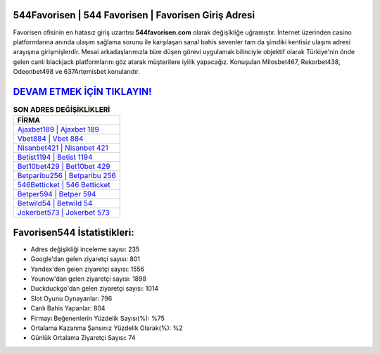 ﻿544Favorisen | 544 Favorisen | Favorisen Giriş Adresi
===================================

.. image:: images/favorisen-giris.jpg
   :width: 600
   
Favorisen ofisinin en hatasız giriş uzantısı **544favorisen.com** olarak değişikliğe uğramıştır. İnternet üzerinden casino platformlarına anında ulaşım sağlama sorunu ile karşılaşan sanal bahis sevenler tam da şimdiki kentisiz ulaşım adresi arayışına girişmişlerdir. Mesai arkadaşlarımızla bize düşen görevi uygulamak bilinciyle objektif olarak Türkiye'nin önde gelen  canlı blackjack platformlarını göz atarak müşterilere iyilik yapacağız. Konuşulan Milosbet467, Rekorbet438, Odeonbet498 ve 637Artemisbet konularıdır.

`DEVAM ETMEK İÇİN TIKLAYIN! <https://urlday.cc/git>`_
==============

.. list-table:: **SON ADRES DEĞİŞİKLİKLERİ**
   :widths: 100
   :header-rows: 1

   * - FİRMA
   * - `Ajaxbet189 | Ajaxbet 189 <ajaxbet189-ajaxbet-189-ajaxbet-giris-adresi.html>`_
   * - `Vbet884 | Vbet 884 <vbet884-vbet-884-vbet-giris-adresi.html>`_
   * - `Nisanbet421 | Nisanbet 421 <nisanbet421-nisanbet-421-nisanbet-giris-adresi.html>`_	 
   * - `Betist1194 | Betist 1194 <betist1194-betist-1194-betist-giris-adresi.html>`_	 
   * - `Bet10bet429 | Bet10bet 429 <bet10bet429-bet10bet-429-bet10bet-giris-adresi.html>`_ 
   * - `Betparibu256 | Betparibu 256 <betparibu256-betparibu-256-betparibu-giris-adresi.html>`_
   * - `546Betticket | 546 Betticket <546betticket-546-betticket-betticket-giris-adresi.html>`_	 
   * - `Betper594 | Betper 594 <betper594-betper-594-betper-giris-adresi.html>`_
   * - `Betwild54 | Betwild 54 <betwild54-betwild-54-betwild-giris-adresi.html>`_
   * - `Jokerbet573 | Jokerbet 573 <jokerbet573-jokerbet-573-jokerbet-giris-adresi.html>`_
	 
Favorisen544 İstatistikleri:
===================================	 
* Adres değişikliği inceleme sayısı: 235
* Google'dan gelen ziyaretçi sayısı: 801
* Yandex'den gelen ziyaretçi sayısı: 1556
* Younow'dan gelen ziyaretçi sayısı: 1898
* Duckduckgo'dan gelen ziyaretçi sayısı: 1014
* Slot Oyunu Oynayanlar: 796
* Canlı Bahis Yapanlar: 804
* Firmayı Beğenenlerin Yüzdelik Sayısı(%): %75
* Ortalama Kazanma Şansınız Yüzdelik Olarak(%): %2
* Günlük Ortalama Ziyaretçi Sayısı: 74
